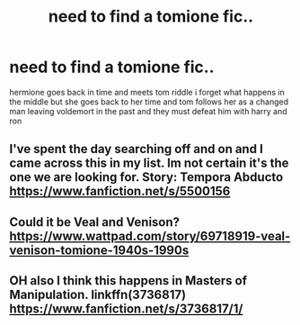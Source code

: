 #+TITLE: need to find a tomione fic..

* need to find a tomione fic..
:PROPERTIES:
:Author: icepointt
:Score: 1
:DateUnix: 1570591813.0
:DateShort: 2019-Oct-09
:END:
hermione goes back in time and meets tom riddle i forget what happens in the middle but she goes back to her time and tom follows her as a changed man leaving voldemort in the past and they must defeat him with harry and ron


** I've spent the day searching off and on and I came across this in my list. Im not certain it's the one we are looking for. Story: Tempora Abducto [[https://www.fanfiction.net/s/5500156]]
:PROPERTIES:
:Author: Phishthephrog
:Score: 2
:DateUnix: 1570683467.0
:DateShort: 2019-Oct-10
:END:


** Could it be Veal and Venison? [[https://www.wattpad.com/story/69718919-veal-venison-tomione-1940s-1990s]]
:PROPERTIES:
:Author: Jora_Dyn
:Score: 1
:DateUnix: 1571368920.0
:DateShort: 2019-Oct-18
:END:


** OH also I think this happens in Masters of Manipulation. linkffn(3736817) [[https://www.fanfiction.net/s/3736817/1/]]
:PROPERTIES:
:Author: Jora_Dyn
:Score: 1
:DateUnix: 1571369013.0
:DateShort: 2019-Oct-18
:END:
